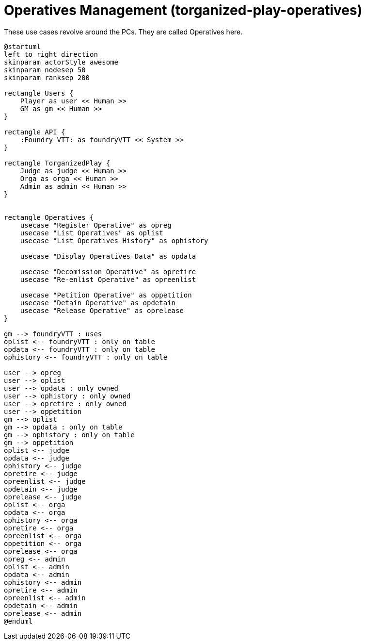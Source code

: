 [[uc-operatives-management]]
= Operatives Management (torganized-play-operatives)

.These use cases revolve around the ((PC))s. They are called ((Operative))s here.
[plantuml,business-context-operatives,svg]
....
@startuml
left to right direction
skinparam actorStyle awesome
skinparam nodesep 50
skinparam ranksep 200

rectangle Users {
    Player as user << Human >>
    GM as gm << Human >>
}

rectangle API {
    :Foundry VTT: as foundryVTT << System >>
}

rectangle TorganizedPlay {
    Judge as judge << Human >>
    Orga as orga << Human >>
    Admin as admin << Human >>
}


rectangle Operatives {
    usecase "Register Operative" as opreg
    usecase "List Operatives" as oplist
    usecase "List Operatives History" as ophistory

    usecase "Display Operatives Data" as opdata

    usecase "Decomission Operative" as opretire
    usecase "Re-enlist Operative" as opreenlist

    usecase "Petition Operative" as oppetition
    usecase "Detain Operative" as opdetain
    usecase "Release Operative" as oprelease
}

gm --> foundryVTT : uses
oplist <-- foundryVTT : only on table
opdata <-- foundryVTT : only on table
ophistory <-- foundryVTT : only on table

user --> opreg
user --> oplist
user --> opdata : only owned
user --> ophistory : only owned
user --> opretire : only owned
user --> oppetition
gm --> oplist
gm --> opdata : only on table
gm --> ophistory : only on table
gm --> oppetition
oplist <-- judge
opdata <-- judge
ophistory <-- judge
opretire <-- judge
opreenlist <-- judge
opdetain <-- judge
oprelease <-- judge
oplist <-- orga
opdata <-- orga
ophistory <-- orga
opretire <-- orga
opreenlist <-- orga
oppetition <-- orga
oprelease <-- orga
opreg <-- admin
oplist <-- admin
opdata <-- admin
ophistory <-- admin
opretire <-- admin
opreenlist <-- admin
opdetain <-- admin
oprelease <-- admin
@enduml
....
